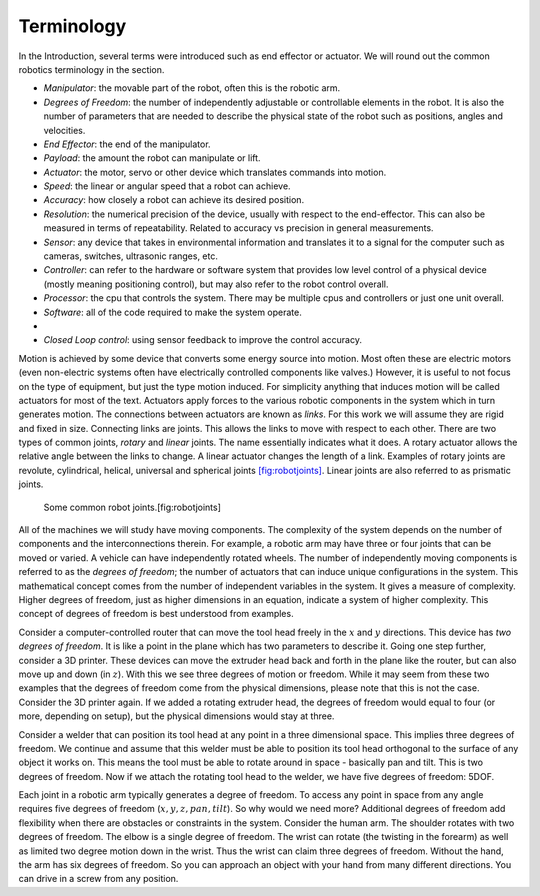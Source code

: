 Terminology
-----------

In the Introduction, several terms were introduced such as end effector
or actuator. We will round out the common robotics terminology in the
section.

-  *Manipulator*: the movable part of the robot, often this is the
   robotic arm.

-  *Degrees of Freedom*: the number of independently adjustable or
   controllable elements in the robot. It is also the number of
   parameters that are needed to describe the physical state of the
   robot such as positions, angles and velocities.

-  *End Effector*: the end of the manipulator.

-  *Payload*: the amount the robot can manipulate or lift.

-  *Actuator*: the motor, servo or other device which translates
   commands into motion.

-  *Speed*: the linear or angular speed that a robot can achieve.

-  *Accuracy*: how closely a robot can achieve its desired position.

-  *Resolution*: the numerical precision of the device, usually with
   respect to the end-effector. This can also be measured in terms of
   repeatability. Related to accuracy vs precision in general
   measurements.

-  *Sensor*: any device that takes in environmental information and
   translates it to a signal for the computer such as cameras, switches,
   ultrasonic ranges, etc.

-  *Controller*: can refer to the hardware or software system that
   provides low level control of a physical device (mostly meaning
   positioning control), but may also refer to the robot control
   overall.

-  *Processor*: the cpu that controls the system. There may be multiple
   cpus and controllers or just one unit overall.

-  *Software*: all of the code required to make the system operate.

-  

-  *Closed Loop control*: using sensor feedback to improve the control
   accuracy.

Motion is achieved by some device that converts some energy source into
motion. Most often these are electric motors (even non-electric systems
often have electrically controlled components like valves.) However, it
is useful to not focus on the type of equipment, but just the type
motion induced. For simplicity anything that induces motion will be
called actuators for most of the text. Actuators apply forces to the
various robotic components in the system which in turn generates motion.
The connections between actuators are known as *links*. For this work we
will assume they are rigid and fixed in size. Connecting links are
joints. This allows the links to move with respect to each other. There
are two types of common joints, *rotary* and *linear* joints. The name
essentially indicates what it does. A rotary actuator allows the
relative angle between the links to change. A linear actuator changes
the length of a link. Examples of rotary joints are revolute,
cylindrical, helical, universal and spherical
joints \ `[fig:robotjoints] <#fig:robotjoints>`__. Linear joints are
also referred to as prismatic joints.

.. raw:: latex

   \centering

.. figure:: manipulators/robotjoints
   :alt: Some common robot joints.[fig:robotjoints]

   Some common robot joints.[fig:robotjoints]

All of the machines we will study have moving components. The complexity
of the system depends on the number of components and the
interconnections therein. For example, a robotic arm may have three or
four joints that can be moved or varied. A vehicle can have
independently rotated wheels. The number of independently moving
components is referred to as the *degrees of freedom*; the number of
actuators that can induce unique configurations in the system. This
mathematical concept comes from the number of independent variables in
the system. It gives a measure of complexity. Higher degrees of freedom,
just as higher dimensions in an equation, indicate a system of higher
complexity. This concept of degrees of freedom is best understood from
examples.

.. raw:: latex

   \normalfont

Consider a computer-controlled router that can move the tool head freely
in the :math:`x` and :math:`y` directions. This device has *two degrees
of freedom*. It is like a point in the plane which has two parameters to
describe it. Going one step further, consider a 3D printer. These
devices can move the extruder head back and forth in the plane like the
router, but can also move up and down (in :math:`z`). With this we see
three degrees of motion or freedom. While it may seem from these two
examples that the degrees of freedom come from the physical dimensions,
please note that this is not the case. Consider the 3D printer again. If
we added a rotating extruder head, the degrees of freedom would equal to
four (or more, depending on setup), but the physical dimensions would
stay at three.

.. raw:: latex

   \normalfont

Consider a welder that can position its tool head at any point in a
three dimensional space. This implies three degrees of freedom. We
continue and assume that this welder must be able to position its tool
head orthogonal to the surface of any object it works on. This means the
tool must be able to rotate around in space - basically pan and tilt.
This is two degrees of freedom. Now if we attach the rotating tool head
to the welder, we have five degrees of freedom: 5DOF.

Each joint in a robotic arm typically generates a degree of freedom. To
access any point in space from any angle requires five degrees of
freedom (:math:`x,y,z,pan,tilt`). So why would we need more? Additional
degrees of freedom add flexibility when there are obstacles or
constraints in the system. Consider the human arm. The shoulder rotates
with two degrees of freedom. The elbow is a single degree of freedom.
The wrist can rotate (the twisting in the forearm) as well as limited
two degree motion down in the wrist. Thus the wrist can claim three
degrees of freedom. Without the hand, the arm has six degrees of
freedom. So you can approach an object with your hand from many
different directions. You can drive in a screw from any position.
